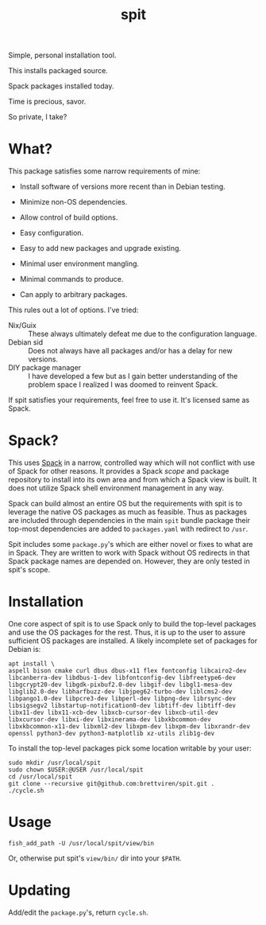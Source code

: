 #+title: spit

Simple, personal installation tool.

This installs packaged source.

Spack packages installed today.

Time is precious, savor.

So private, I take?

* What?

This package satisfies some narrow requirements of mine:

- Install software of versions more recent than in Debian testing.

- Minimize non-OS dependencies.

- Allow control of build options.

- Easy configuration.

- Easy to add new packages and upgrade existing.

- Minimal user environment mangling.

- Minimal commands to produce. 

- Can apply to arbitrary packages.

This rules out a lot of options.  I've tried:

- Nix/Guix :: These always ultimately defeat me due to the configuration language.
- Debian sid :: Does not always have all packages and/or has a delay for new versions.
- DIY package manager :: I have developed a few but as I gain better understanding of the problem space I realized I was doomed to reinvent Spack.

If spit satisfies your requirements, feel free to use it.  It's
licensed same as Spack.

* Spack?

This uses [[https://spack.readthedocs.io][Spack]] in a narrow, controlled way which will not conflict
with use of Spack for other reasons.  It provides a Spack /scope/ and
package repository to install into its own area and from which a Spack
view is built.  It does not utilize Spack shell environment management
in any way.

Spack can build almost an entire OS but the requirements with spit is
to leverage the native OS packages as much as feasible.  Thus as
packages are included through dependencies in the main ~spit~ bundle
package their top-most dependencies are added to ~packages.yaml~ with
redirect to ~/usr~.

Spit includes some ~package.py~'s which are either novel or fixes to
what are in Spack.  They are written to work with Spack without OS
redirects in that Spack package names are depended on.  However, they
are only tested in spit's scope.


* Installation

One core aspect of spit is to use Spack only to build the top-level
packages and use the OS packages for the rest.  Thus, it is up to the
user to assure sufficient OS packages are installed.  A likely
incomplete set of packages for Debian is:

#+begin_example
apt install \
aspell bison cmake curl dbus dbus-x11 flex fontconfig libcairo2-dev libcanberra-dev libdbus-1-dev libfontconfig-dev libfreetype6-dev libgcrypt20-dev libgdk-pixbuf2.0-dev libgif-dev libgl1-mesa-dev libglib2.0-dev libharfbuzz-dev libjpeg62-turbo-dev liblcms2-dev libpango1.0-dev libpcre3-dev libperl-dev libpng-dev librsync-dev libsigsegv2 libstartup-notification0-dev libtiff-dev libtiff-dev libx11-dev libx11-xcb-dev libxcb-cursor-dev libxcb-util-dev libxcursor-dev libxi-dev libxinerama-dev libxkbcommon-dev libxkbcommon-x11-dev libxml2-dev libxpm-dev libxpm-dev libxrandr-dev openssl python3-dev python3-matplotlib xz-utils zlib1g-dev
#+end_example

To install the top-level packages pick some location writable by your user:

#+begin_example
sudo mkdir /usr/local/spit
sudo chown $USER:@USER /usr/local/spit
cd /usr/local/spit
git clone --recursive git@github.com:brettviren/spit.git .
./cycle.sh
#+end_example

* Usage

#+begin_example
fish_add_path -U /usr/local/spit/view/bin
#+end_example

Or, otherwise put spit's ~view/bin/~ dir into your ~$PATH~.


* Updating

Add/edit the ~package.py~'s, return ~cycle.sh~.



